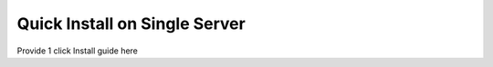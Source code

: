 .. _quick-install:

Quick Install on Single Server
==============================

Provide 1 click Install guide here
